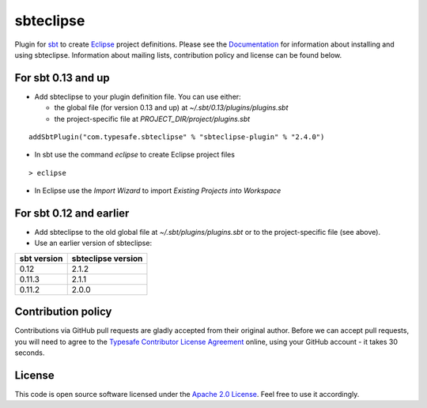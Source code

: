 sbteclipse |Build Status|
=========================

Plugin for `sbt`_ to create `Eclipse`_ project definitions. Please see the `Documentation`_ for information about installing and using sbteclipse. Information about mailing lists, contribution policy and license can be found below.


For sbt 0.13 and up
---------------------

- Add sbteclipse to your plugin definition file. You can use either:

  - the global file (for version 0.13 and up) at *~/.sbt/0.13/plugins/plugins.sbt*
  - the project-specific file at *PROJECT_DIR/project/plugins.sbt*

::

  addSbtPlugin("com.typesafe.sbteclipse" % "sbteclipse-plugin" % "2.4.0")

- In sbt use the command *eclipse* to create Eclipse project files

::

  > eclipse

- In Eclipse use the *Import Wizard* to import *Existing Projects into Workspace*

For sbt 0.12 and earlier
------------------------

- Add sbteclipse to the old global file at *~/.sbt/plugins/plugins.sbt* or to the project-specific file (see above).

- Use an earlier version of sbteclipse:

=============  ====================
 sbt version    sbteclipse version
=============  ====================
0.12           2.1.2
0.11.3         2.1.1
0.11.2         2.0.0
=============  ====================

Contribution policy
-------------------

Contributions via GitHub pull requests are gladly accepted from their original author. Before we can accept pull requests, you will need to agree to the `Typesafe Contributor License Agreement`_ online, using your GitHub account - it takes 30 seconds.


License
-------

This code is open source software licensed under the `Apache 2.0 License`_. Feel free to use it accordingly.

.. _`sbt`: http://github.com/harrah/xsbt/
.. _`Eclipse`: http://www.eclipse.org/
.. _`Documentation`: http://github.com/typesafehub/sbteclipse/wiki/
.. _`Apache 2.0 License`: http://www.apache.org/licenses/LICENSE-2.0.html
.. _`Typesafe Contributor License Agreement`: http://www.typesafe.com/contribute/cla
.. |Build Status| image:: https://travis-ci.org/typesafehub/sbteclipse.png?branch=master
                        :target: https://travis-ci.org/typesafehub/sbteclipse
